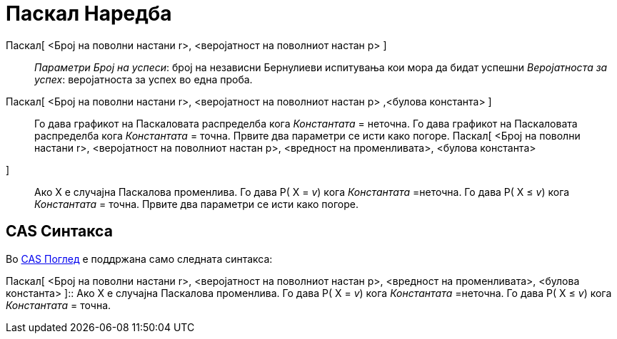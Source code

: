 = Паскал Наредба
:page-en: commands/Pascal
ifdef::env-github[:imagesdir: /mk/modules/ROOT/assets/images]

Паскал[ <Број на поволни настани r>, <веројатност на поволниот настан p> ]::
  _Параметри_
  _Број на успеси_: број на независни Бернулиеви испитувања кои мора да бидат успешни
  _Веројатноста за успех_: веројатноста за успех во една проба.

Паскал[ <Број на поволни настани r>, <веројатност на поволниот настан p> ,<булова константа> ]::
  Го дава графикот на Паскаловата распределба кога _Константата_ = неточна.
  Го дава графикот на Паскаловата распределба кога _Константата_ = точна.
  Првите два параметри се исти како погоре.
Паскал[ <Број на поволни настани r>, <веројатност на поволниот настан p>, <вредност на променливата>, <булова константа>
]::
  Ако X е случајна Паскалова променлива.
  Го дава P( X = _v_) кога _Константата_ =неточна.
  Го дава P( X ≤ _v_) кога _Константата_ = точна.
  Првите два параметри се исти како погоре.

== CAS Синтакса

Во xref:/CAS_Поглед.adoc[CAS Поглед] е поддржана само следната синтакса:

Паскал[ <Број на поволни настани r>, <веројатност на поволниот настан p>, <вредност на променливата>, <булова константа>
]::
  Ако X е случајна Паскалова променлива.
  Го дава P( X = _v_) кога _Константата_ =неточна.
  Го дава P( X ≤ _v_) кога _Константата_ = точна.
